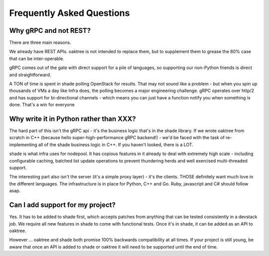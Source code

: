 ==========================
Frequently Asked Questions
==========================

Why gRPC and not REST?
----------------------

There are three main reasons.

We already have REST APIs. oaktree is not intended to replace them, but to
supplement them to grease the 80% case that can be inter-operable.

gRPC comes out of the gate with direct support for a pile of languages, so
supporting our non-Python friends is direct and straightforward.

A TON of time is spent in shade polling OpenStack for results. That may not
sound like a problem - but when you spin up thousands of VMs a day like Infra
does, the polling becomes a major engineering challenge. gRPC operates over
http/2 and has support for bi-directional channels - which means you can just
have a function notify you when something is done. That's a win for everyone

Why write it in Python rather than XXX?
---------------------------------------

The hard part of this isn't the gRPC api - it's the business logic that's in
the shade library. If we wrote oaktree from scratch in C++ (because hello
super-high-performance gRPC backend!) - we'd be faced with the task of
re-implementing all of the shade business logic in C++. If you haven't looked,
there is a LOT.

shade is what infra uses for nodepool. It has copious features in it already
to deal with extremely high scale - including configurable caching, batched
list update operations to prevent thundering herds and well exercised
multi-threaded support.

The interesting part also isn't the server (it's a simple proxy layer) - it's
the clients. THOSE definitely want much love in the different languages. The
infrastructure is in place for Python, C++ and Go. Ruby, javascript and C#
should follow asap.

Can I add support for my project?
---------------------------------

Yes. It has to be added to shade first, which accepts patches from anything
that can be tested consistently in a devstack job. We require all new features
in shade to come with functional tests. Once it's in shade, it can be added as
an API to oaktree.

However ... oaktree and shade both promise 100% backwards compatibility at all
times. If your project is still young, be aware that once an API is added to
shade or oaktree it will need to be supported until the end of time.

